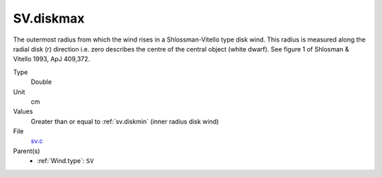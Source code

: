SV.diskmax
==========
The outermost radius from which the wind rises in a Shlossman-Vitello type disk wind.
This radius is measured along the radial disk (r) direction i.e. zero describes the centre of the central object
(white dwarf).
See figure 1 of Shlosman & Vitello 1993, ApJ 409,372.

Type
  Double

Unit
  cm

Values
  Greater than or equal to :ref:`sv.diskmin` (inner radius disk wind)

File
  `sv.c <https://github.com/agnwinds/python/blob/master/source/sv.c>`_


Parent(s)
  * :ref:`Wind.type`: ``SV``



